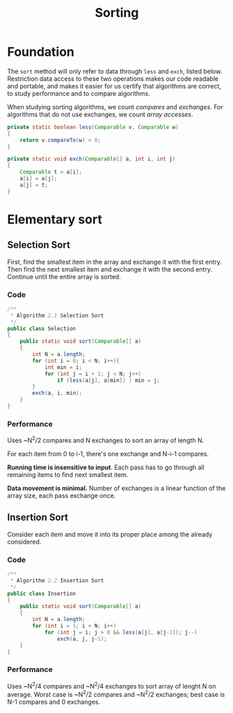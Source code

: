 #+TITLE: Sorting

* Foundation

The =sort= method will only refer to data through =less= and =exch=, listed below. Restriction
data access to these two operations makes our code readable and portable, and makes it easier for
us certify that algorithms are correct, to study performance and to compare algorithms. 

When studying sorting algorithms, we count /compares/ and /exchanges/. For algorithms that do not
use exchanges, we count /array accesses/.

#+BEGIN_SRC java
private static boolean less(Comparable v, Comparable w)
{
    return v.compareTo(w) < 0;
}

private static void exch(Comparable[] a, int i, int j)
{
    Comparable t = a[i];
    a[i] = a[j];
    a[j] = t;
}
#+END_SRC

* Elementary sort

** Selection Sort

First, find the smallest item in the array and exchange it with the first entry. Then find the next smallest
item and exchange it with the second entry. Continue until the entire array is sorted.

*** Code

#+BEGIN_SRC java
/**
 * Algorithm 2.1 Selection Sort
 */
public class Selection
{
    public static void sort(Comparable[] a)
    {
        int N = a.length;
        for (int i = 0; i < N; i++){
            int min = i;
            for (int j = i + 1; j < N; j++)
                if (less(a[j], a[min]) ) min = j;
        }
        exch(a, i, min);
    }
}
#+END_SRC

*** Performance

Uses ~N^2/2 compares and N exchanges to sort an array of length N.

For each item from 0 to i-1, there's one exchange and N-i-1 compares.

*Running time is insensitive to input*.  Each pass has to go through all remaining items to find 
next smallest item.

*Data movement is minimal.*  Number of exchanges is a linear function of the array size, each pass
exchange once. 

** Insertion Sort

Consider each item and move it into its proper place among the already considered.

*** Code

#+BEGIN_SRC java
/**
 * Algorithm 2.2 Insertion Sort
 */
public class Insertion
{
    public static void sort(Comparable[] a)
    {
        int N = a.length;
        for (int i = 1; i < N; i++)
            for (int j = i; j > 0 && less(a[j], a[j-1]); j--)
                exch(a, j, j-1);
    }
}
#+END_SRC

*** Performance

Uses ~N^2/4 compares and ~N^2/4 exchanges to sort array of lenght N on average. Worst case
is ~N^2/2 compares and ~N^2/2 exchanges; best case is N-1 compares and 0 exchanges.



